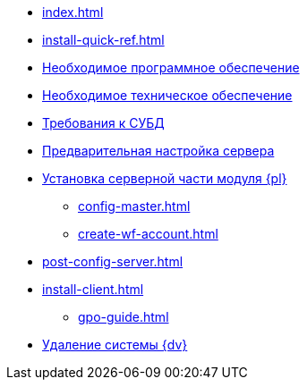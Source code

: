 * xref:index.adoc[]
* xref:install-quick-ref.adoc[]
* xref:requirements-software.adoc[Необходимое программное обеспечение]
* xref:requirements-hardware.adoc[Необходимое техническое обеспечение]
* xref:requirements-database.adoc[Требования к СУБД]
* xref:pre-config-server.adoc[Предварительная настройка сервера]
* xref:install-platform-server.adoc[Установка серверной части модуля {pl}]
** xref:config-master.adoc[]
** xref:create-wf-account.adoc[]
* xref:post-config-server.adoc[]
* xref:install-client.adoc[]
*** xref:gpo-guide.adoc[]
* xref:uninstall-docsvision.adoc[Удаление системы {dv}]
